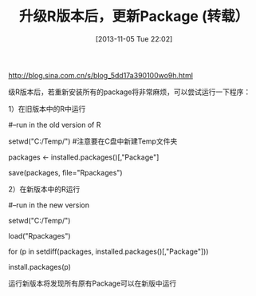 #+BLOG: Blog
#+POSTID: 362
#+DATE: [2013-11-05 Tue 22:02]
#+OPTIONS: toc:nil num:nil todo:nil pri:nil tags:nil ^:nil TeX:nil
#+CATEGORY: emacs, R language
#+TAGS:
#+DESCRIPTION:
#+TITLE: 升级R版本后，更新Package (转载）

http://blog.sina.com.cn/s/blog_5dd17a390100wo9h.html

级R版本后，若重新安装所有的package将非常麻烦，可以尝试运行一下程序：
 
1）在旧版本中的R中运行

#--run in the old version of R

setwd("C:/Temp/")  #注意要在C盘中新建Temp文件夹

packages <- installed.packages()[,"Package"]

save(packages, file="Rpackages")

2）在新版本中的R运行

#--run in the new version 

setwd("C:/Temp/") 

load("Rpackages") 

for (p in setdiff(packages, installed.packages()[,"Package"])) 

install.packages(p) 

运行新版本将发现所有原有Package可以在新版中运行
